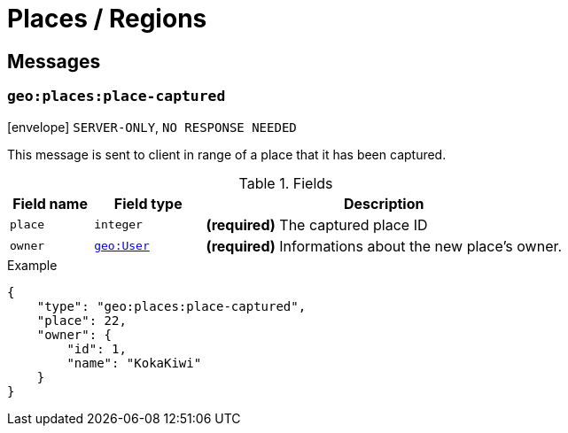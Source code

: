 = Places / Regions

== Messages

[[msg-geo-places-place-captured]]
=== `geo:places:place-captured`

****
icon:envelope[] `SERVER-ONLY`, `NO RESPONSE NEEDED`
****

This message is sent to client in range of a place that it has been captured.

.Fields
[cols="15,20,65"]
|===
| Field name | Field type                     | Description

| `place`    | `integer`                      | *(required)* The captured place ID
| `owner`    | `<<struct-geo-user,geo:User>>` | *(required)* Informations about the new place's owner.

|===

.Example
[source,json]
----
{
    "type": "geo:places:place-captured",
    "place": 22,
    "owner": {
        "id": 1,
        "name": "KokaKiwi"
    }
}
----
